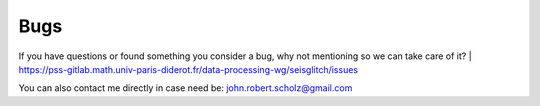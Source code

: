 Bugs
====

If you have questions or found something you consider a bug, why not mentioning so we can take care of it?  
| https://pss-gitlab.math.univ-paris-diderot.fr/data-processing-wg/seisglitch/issues

You can also contact me directly in case need be:  
john.robert.scholz@gmail.com